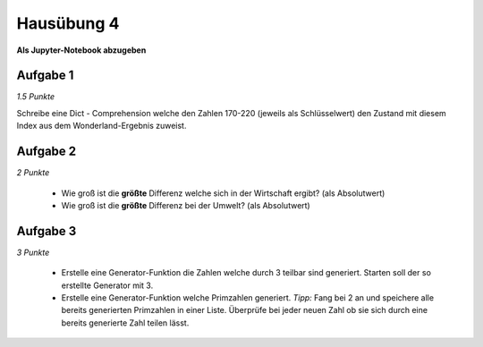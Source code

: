 Hausübung 4
===========

**Als Jupyter-Notebook abzugeben**

Aufgabe 1
---------

*1.5 Punkte*

Schreibe eine Dict - Comprehension welche den Zahlen 170-220 (jeweils als Schlüsselwert) den Zustand mit diesem Index aus dem Wonderland-Ergebnis zuweist.

Aufgabe 2
---------

*2 Punkte*

 - Wie groß ist die **größte** Differenz welche sich in der Wirtschaft ergibt? (als Absolutwert)

 - Wie groß ist die **größte** Differenz bei der Umwelt? (als Absolutwert)


Aufgabe 3
---------

*3 Punkte*

 - Erstelle eine Generator-Funktion die Zahlen welche durch 3 teilbar sind generiert. Starten soll der so erstellte Generator mit 3.

 - Erstelle eine Generator-Funktion welche Primzahlen generiert. *Tipp:* Fang bei 2 an und speichere alle bereits generierten Primzahlen in einer Liste. Überprüfe bei jeder neuen Zahl ob sie sich durch eine bereits generierte Zahl teilen lässt.

